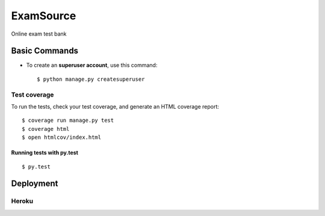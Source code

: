 ExamSource
==============================

Online exam test bank

Basic Commands
--------------
* To create an **superuser account**, use this command::

    $ python manage.py createsuperuser

Test coverage
^^^^^^^^^^^^^
To run the tests, check your test coverage, and generate an HTML coverage report::

    $ coverage run manage.py test
    $ coverage html
    $ open htmlcov/index.html

Running tests with py.test
~~~~~~~~~~~~~~~~~~~~~~~~~~~

::

  $ py.test

Deployment
----------
Heroku
^^^^^^

.. image:: https://www.herokucdn.com/deploy/button.png
    :target: https://heroku.com/deploy
